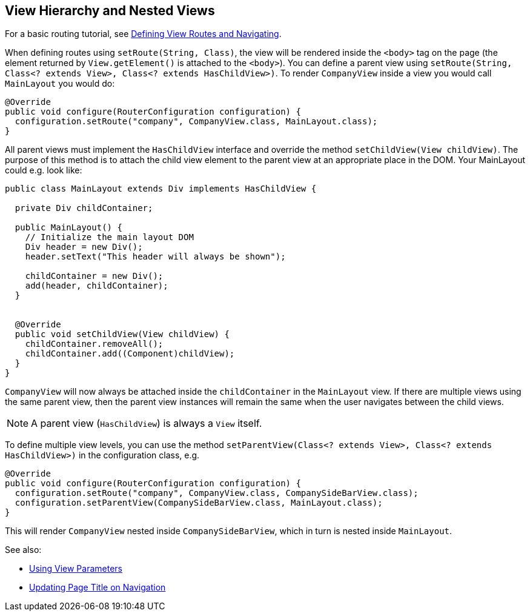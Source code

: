 ifdef::env-github[:outfilesuffix: .asciidoc]

== View Hierarchy and Nested Views

For a basic routing tutorial, see <<tutorial-routing#,Defining View Routes and Navigating>>.

When defining routes using `setRoute(String, Class)`, the view will be rendered inside the `<body>` tag on the page (the element returned by `View.getElement()` is attached to the `<body>`). You can define a parent view using `setRoute(String, Class<? extends View>, Class<? extends HasChildView>)`. To render `CompanyView` inside a view you would call `MainLayout` you would do:

[source,java]
----
@Override
public void configure(RouterConfiguration configuration) {
  configuration.setRoute("company", CompanyView.class, MainLayout.class);
}
----

All parent views must implement the `HasChildView` interface and override the method `setChildView(View childView)`. The purpose of this method is to attach the child view element to the parent view at an appropriate place in the DOM. Your MainLayout could e.g. look like:

[source,java]
----
public class MainLayout extends Div implements HasChildView {

  private Div childContainer;

  public MainLayout() {
    // Initialize the main layout DOM
    Div header = new Div();
    header.setText("This header will always be shown");
    
    childContainer = new Div();
    add(header, childContainer);
  }


  @Override
  public void setChildView(View childView) {
    childContainer.removeAll();
    childContainer.add((Component)childView);
  }
}
----

`CompanyView` will now always be attached inside the `childContainer` in the `MainLayout` view. If there are multiple views using the same parent view, then the parent view instances will remain the same when the user navigates between the child views.

[NOTE]
A parent view (`HasChildView`) is always a `View` itself.

To define multiple view levels, you can use the method `setParentView(Class<? extends View>, Class<? extends HasChildView>)` in the configuration class, e.g.

[source,java]
----
@Override
public void configure(RouterConfiguration configuration) {
  configuration.setRoute("company", CompanyView.class, CompanySideBarView.class);
  configuration.setParentView(CompanySideBarView.class, MainLayout.class);
}
----

This will render `CompanyView` nested inside `CompanySideBarView`, which in turn is nested inside `MainLayout`.

See also:

* <<tutorial-routing-view-parameters#,Using View Parameters>>
* <<tutorial-routing-view-titles#,Updating Page Title on Navigation>>